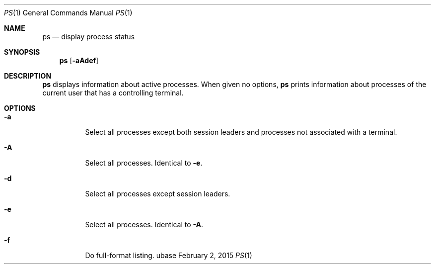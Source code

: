 .Dd February 2, 2015
.Dt PS 1
.Os ubase
.Sh NAME
.Nm ps
.Nd display process status
.Sh SYNOPSIS
.Nm
.Op Fl aAdef
.Sh DESCRIPTION
.Nm
displays information about active processes.  When given no options,
.Nm
prints information about processes of the current user that has a
controlling terminal.
.Sh OPTIONS
.Bl -tag -width Ds
.It Fl a
Select all processes except both session leaders and processes not
associated with a terminal.
.It Fl A
Select all processes.  Identical to \fB-e\fR.
.It Fl d
Select all processes except session leaders.
.It Fl e
Select all processes.  Identical to \fB-A\fR.
.It Fl f
Do full-format listing.
.El
